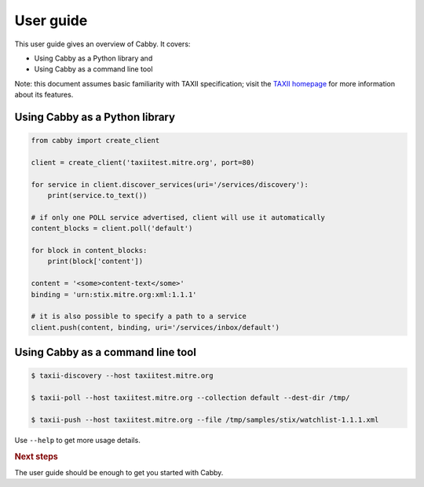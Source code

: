 ==========
User guide
==========

This user guide gives an overview of Cabby. It covers:

* Using Cabby as a Python library and
* Using Cabby as a command line tool

Note: this document assumes basic familiarity with TAXII specification; visit the `TAXII
homepage`_ for more information about its features.

.. _`TAXII homepage`: http://taxii.mitre.org/


Using Cabby as a Python library
===============================

.. code-block:: python

  from cabby import create_client

  client = create_client('taxiitest.mitre.org', port=80)

  for service in client.discover_services(uri='/services/discovery'):
      print(service.to_text())

  # if only one POLL service advertised, client will use it automatically
  content_blocks = client.poll('default')

  for block in content_blocks:
      print(block['content'])

  content = '<some>content-text</some>'
  binding = 'urn:stix.mitre.org:xml:1.1.1'

  # it is also possible to specify a path to a service
  client.push(content, binding, uri='/services/inbox/default')

Using Cabby as a command line tool
==================================

.. code-block:: console

  $ taxii-discovery --host taxiitest.mitre.org

  $ taxii-poll --host taxiitest.mitre.org --collection default --dest-dir /tmp/

  $ taxii-push --host taxiitest.mitre.org --file /tmp/samples/stix/watchlist-1.1.1.xml

Use ``--help`` to get more usage details.


.. rubric:: Next steps

The user guide should be enough to get you started with Cabby.

.. vim: set spell spelllang=en:
